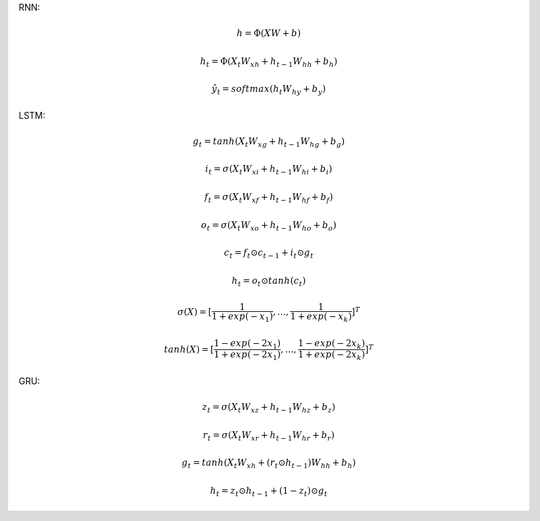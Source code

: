 

RNN:


.. math::
  h = \Phi(XW + b)

.. math::
  h_{t} = \Phi(X_{t}W_{xh} + h_{t-1}W_{hh} + b_{h})

.. math::
  \hat{y}_{t} = softmax(h_{t}W_{hy} + b_{y})

LSTM:

.. math::
  g_{t} = tanh(X_{t}W_{xg} + h_{t-1}W_{hg} + b_{g})

.. math::
  i_{t} = \sigma(X_{t}W_{xi} + h_{t-1}W_{hi} + b_{i})

.. math::
  f_{t} = \sigma(X_{t}W_{xf} + h_{t-1}W_{hf} + b_{f})

.. math::
  o_{t} = \sigma(X_{t}W_{xo} + h_{t-1}W_{ho} + b_{o})

.. math::
  c_{t} = f_{t} \odot c_{t-1} + i_{t} \odot g_{t}

.. math::
  h_{t} = o_{t} \odot tanh(c_{t})

.. math::
  \sigma(X) = [\frac{1}{1+exp(-x_{1})},...,\frac{1}{1+exp(-x_{k})}]^{T}

.. math::
  tanh(X) = [\frac{1-exp(-2x_{1})}{1+exp(-2x_{1})},...,\frac{1-exp(-2x_{k})}{1+exp(-2x_{k})}]^{T}

GRU:

.. math::
  z_{t} = \sigma(X_{t}W_{xz} + h_{t-1}W_{hz} + b_{z})

.. math::
  r_{t} = \sigma(X_{t}W_{xr} + h_{t-1}W_{hr} + b_{r})

.. math::
  g_{t} = tanh(X_{t}W_{xh} + (r_{t} \odot h_{t-1})W_{hh} + b_{h})

.. math::
  h_{t} = z_{t} \odot h_{t-1} + (1-z_{t}) \odot g_{t}
